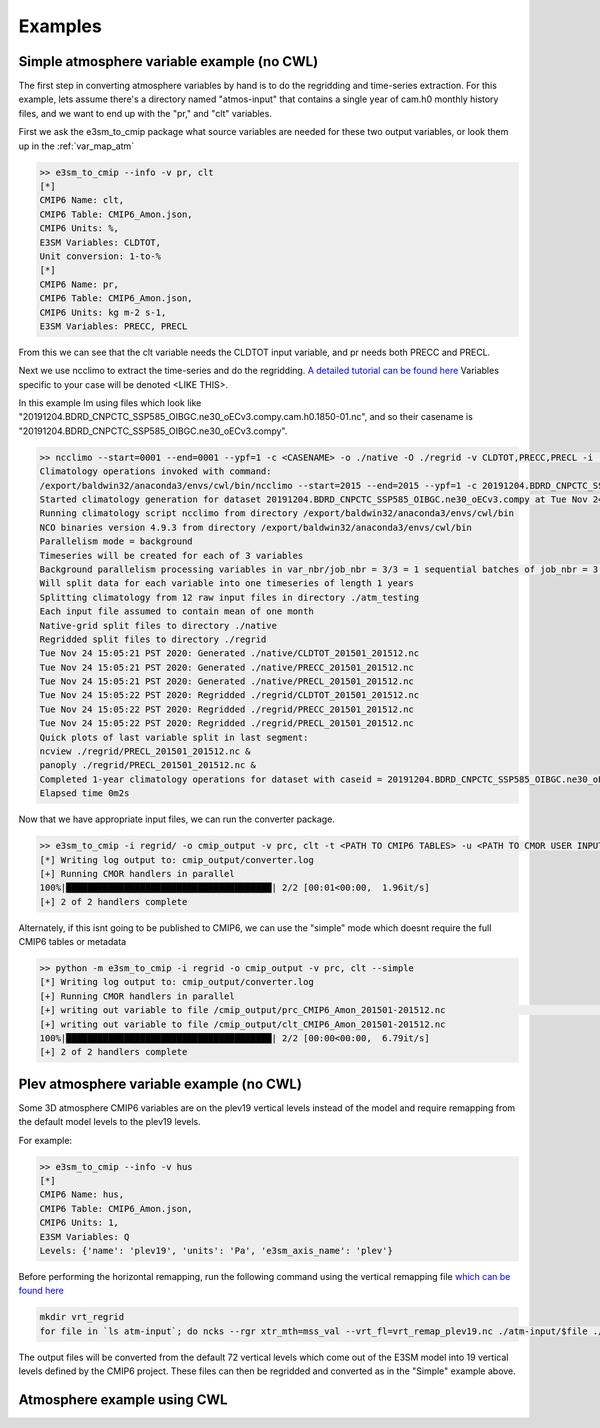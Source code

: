 .. _examples:

********
Examples
********



Simple atmosphere variable example (no CWL)
===========================================

The first step in converting atmosphere variables by hand is to do the regridding and time-series extraction. For this example, lets assume there's
a directory named "atmos-input" that contains a single year of cam.h0 monthly history files, and we want to end up with the "pr," and "clt" variables.

First we ask the e3sm_to_cmip package what source variables are needed for these two output variables, or look them up in the :ref:`var_map_atm`

.. code-block:: bash

    >> e3sm_to_cmip --info -v pr, clt
    [*]
    CMIP6 Name: clt,
    CMIP6 Table: CMIP6_Amon.json,
    CMIP6 Units: %,
    E3SM Variables: CLDTOT,
    Unit conversion: 1-to-%
    [*]
    CMIP6 Name: pr,
    CMIP6 Table: CMIP6_Amon.json,
    CMIP6 Units: kg m-2 s-1,
    E3SM Variables: PRECC, PRECL

From this we can see that the clt variable needs the CLDTOT input variable, and pr needs both PRECC and PRECL.

Next we use ncclimo to extract the time-series and do the regridding. `A detailed tutorial can be found here <https://www.youtube.com/watch?v=AJyAjH-1HuA>`_
Variables specific to your case will be denoted <LIKE THIS>.

In this example Im using files which look like "20191204.BDRD_CNPCTC_SSP585_OIBGC.ne30_oECv3.compy.cam.h0.1850-01.nc", and so their casename is "20191204.BDRD_CNPCTC_SSP585_OIBGC.ne30_oECv3.compy".

.. code-block:: bash

    >> ncclimo --start=0001 --end=0001 --ypf=1 -c <CASENAME> -o ./native -O ./regrid -v CLDTOT,PRECC,PRECL -i ./atmos-input --map=<PATH TO YOUR MAPFILE>
    Climatology operations invoked with command:
    /export/baldwin32/anaconda3/envs/cwl/bin/ncclimo --start=2015 --end=2015 --ypf=1 -c 20191204.BDRD_CNPCTC_SSP585_OIBGC.ne30_oECv3.compy -o ./native --regrid=./regrid -v CLDTOT,PRECC,PRECL -i ./atm_testing -v CLDTOT,PRECC,PRECL --map=/export/zender1/data/maps/map_ne30np4_to_cmip6_180x360_aave.20181001.nc
    Started climatology generation for dataset 20191204.BDRD_CNPCTC_SSP585_OIBGC.ne30_oECv3.compy at Tue Nov 24 15:05:20 PST 2020
    Running climatology script ncclimo from directory /export/baldwin32/anaconda3/envs/cwl/bin
    NCO binaries version 4.9.3 from directory /export/baldwin32/anaconda3/envs/cwl/bin
    Parallelism mode = background
    Timeseries will be created for each of 3 variables
    Background parallelism processing variables in var_nbr/job_nbr = 3/3 = 1 sequential batches of job_nbr = 3 simultaneous jobs (1 per variable), then remaining 0 jobs/variables simultaneously
    Will split data for each variable into one timeseries of length 1 years
    Splitting climatology from 12 raw input files in directory ./atm_testing
    Each input file assumed to contain mean of one month
    Native-grid split files to directory ./native
    Regridded split files to directory ./regrid
    Tue Nov 24 15:05:21 PST 2020: Generated ./native/CLDTOT_201501_201512.nc
    Tue Nov 24 15:05:21 PST 2020: Generated ./native/PRECC_201501_201512.nc
    Tue Nov 24 15:05:21 PST 2020: Generated ./native/PRECL_201501_201512.nc
    Tue Nov 24 15:05:22 PST 2020: Regridded ./regrid/CLDTOT_201501_201512.nc
    Tue Nov 24 15:05:22 PST 2020: Regridded ./regrid/PRECC_201501_201512.nc
    Tue Nov 24 15:05:22 PST 2020: Regridded ./regrid/PRECL_201501_201512.nc
    Quick plots of last variable split in last segment:
    ncview ./regrid/PRECL_201501_201512.nc &
    panoply ./regrid/PRECL_201501_201512.nc &
    Completed 1-year climatology operations for dataset with caseid = 20191204.BDRD_CNPCTC_SSP585_OIBGC.ne30_oECv3.compy at Tue Nov 24 15:05:22 PST 2020
    Elapsed time 0m2s

Now that we have appropriate input files, we can run the converter package. 

.. code-block:: bash

    >> e3sm_to_cmip -i regrid/ -o cmip_output -v prc, clt -t <PATH TO CMIP6 TABLES> -u <PATH TO CMOR USER INPUT JSON>
    [*] Writing log output to: cmip_output/converter.log
    [+] Running CMOR handlers in parallel
    100%|███████████████████████████████████████| 2/2 [00:01<00:00,  1.96it/s]
    [+] 2 of 2 handlers complete

Alternately, if this isnt going to be published to CMIP6, we can use the "simple" mode which doesnt require the full CMIP6 tables or metadata

.. code-block:: bash

    >> python -m e3sm_to_cmip -i regrid -o cmip_output -v prc, clt --simple
    [*] Writing log output to: cmip_output/converter.log
    [+] Running CMOR handlers in parallel       
    [+] writing out variable to file /cmip_output/prc_CMIP6_Amon_201501-201512.nc                                                                                                                                                                                                                                              | 0/2 [00:00<?, ?it/s][+] writing out variable to file /p/user_pub/e3sm/baldwin32/workshop/ssp585/ssp585/output/pp/cmor/ssp585/2015_2100/cmip_output/prc_CMIP6_Amon_201501-201512.nc
    [+] writing out variable to file /cmip_output/clt_CMIP6_Amon_201501-201512.nc
    100%|███████████████████████████████████████| 2/2 [00:00<00:00,  6.79it/s]
    [+] 2 of 2 handlers complete



Plev atmosphere variable example (no CWL)
=========================================

Some 3D atmosphere CMIP6 variables are on the plev19 vertical levels instead of the model and require remapping from the default model levels to the plev19 levels. 

For example: 

.. code-block:: bash

    >> e3sm_to_cmip --info -v hus
    [*]
    CMIP6 Name: hus,
    CMIP6 Table: CMIP6_Amon.json,
    CMIP6 Units: 1,
    E3SM Variables: Q
    Levels: {'name': 'plev19', 'units': 'Pa', 'e3sm_axis_name': 'plev'}

Before performing the horizontal remapping, run the following command using the vertical remapping file `which can be found here <https://github.com/E3SM-Project/e3sm_to_cmip/blob/master/e3sm_to_cmip/resources/vrt_remap_plev19.nc?raw=true>`_

.. code-block:: bash

    mkdir vrt_regrid
    for file in `ls atm-input`; do ncks --rgr xtr_mth=mss_val --vrt_fl=vrt_remap_plev19.nc ./atm-input/$file ./vrt_regrid/$file; done

The output files will be converted from the default 72 vertical levels which come out of the E3SM model into 19 vertical levels defined by the CMIP6 project.
These files can then be regridded and converted as in the "Simple" example above.


Atmosphere example using CWL
============================

 

